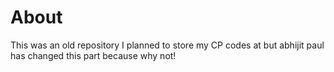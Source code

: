 * About
This was an old repository I planned to store my CP codes at but abhijit paul has changed this part because why not!
